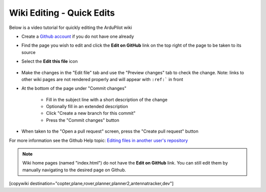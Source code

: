 .. _common-wiki-editing-quick-edit:

==========================
Wiki Editing - Quick Edits
==========================

Below is a video tutorial for quickly editing the ArduPilot wiki

..  youtube:: fb73F8_MiMg
    :width: 100%

- Create a `Github account <https://github.com/join>`__ if you do not have one already
- Find the page you wish to edit and click the **Edit on GitHub** link on the top right of the page to be taken to its source
- Select the **Edit this file** icon

    .. figure:: ../../../images/github_edit_icon.jpg

- Make the changes in the "Edit file" tab and use the "Preview changes" tab to check the change.  Note: links to other wiki pages are not rendered properly and will appear with ``:ref:``` in front
- At the bottom of the page under "Commit changes"

   - Fill in the subject line with a short description of the change
   - Optionally fill in an extended description 
   - Click "Create a new branch for this commit"
   - Press the "Commit changes" button

- When taken to the "Open a pull request" screen, press the "Create pull request" button

For more information see the Github Help topic: `Editing files in another user's repository <https://help.github.com/articles/editing-files-in-another-user-s-repository/>`__

.. note::

    Wiki home pages (named "index.html") do not have the **Edit on GitHub** link. You can still edit them by manually navigating to the desired page on Github.

[copywiki destination="copter,plane,rover,planner,planner2,antennatracker,dev"]
